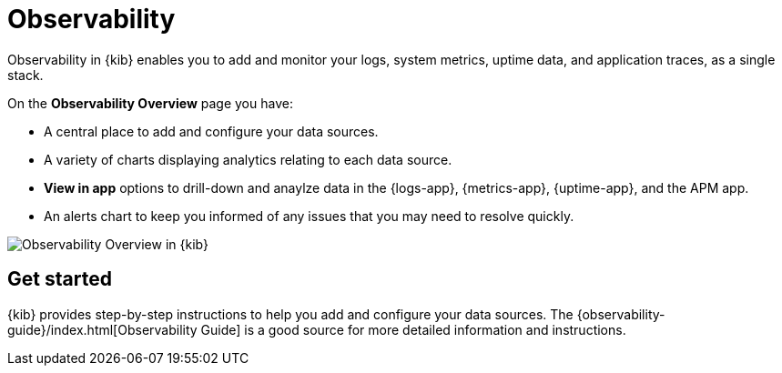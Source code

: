 [chapter]
[role="xpack"]
[[observability]]
= Observability

Observability in {kib} enables you to add and monitor your logs, system
metrics, uptime data, and application traces, as a single stack. 

On the *Observability Overview* page you have:

* A central place to add and configure your data sources.
* A variety of charts displaying analytics relating to each data source.
* *View in app* options to drill-down and anaylze data in the {logs-app}, {metrics-app}, {uptime-app}, and the APM app. 
* An alerts chart to keep you informed of any issues that you may need to resolve quickly.

[role="screenshot"]
image::observability/images/observability-overview.png[Observability Overview in {kib}]

[float]
== Get started

{kib} provides step-by-step instructions to help you add and configure your data
sources. The {observability-guide}/index.html[Observability Guide] is a good source for more detailed information
and instructions.
